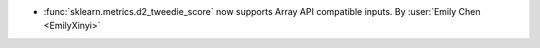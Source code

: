 - :func:`sklearn.metrics.d2_tweedie_score` now supports Array API compatible
  inputs.
  By :user:`Emily Chen <EmilyXinyi>`
